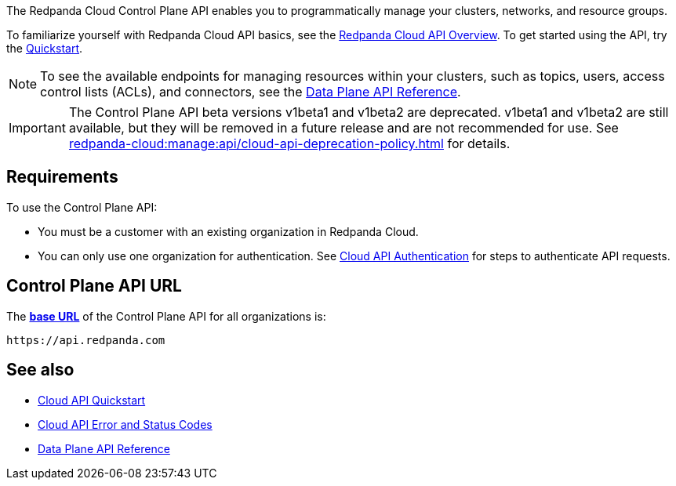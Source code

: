 :page-layout: api-partial

The Redpanda Cloud Control Plane API enables you to programmatically manage your clusters, networks, and resource groups. 

To familiarize yourself with Redpanda Cloud API basics, see the xref:redpanda-cloud:manage:api/cloud-api-overview.adoc[Redpanda Cloud API Overview]. To get started using the API, try the xref:redpanda-cloud:manage:api/cloud-api-quickstart.adoc[Quickstart].

NOTE: To see the available endpoints for managing resources within your clusters, such as topics, users, access control lists (ACLs), and connectors, see the link:https://docs.redpanda.com/api/cloud-dataplane-api.html[Data Plane API Reference].

IMPORTANT: The Control Plane API beta versions v1beta1 and v1beta2 are deprecated. v1beta1 and v1beta2 are still available, but they will be removed in a future release and are not recommended for use. See xref:redpanda-cloud:manage:api/cloud-api-deprecation-policy.adoc[] for details.

== Requirements

To use the Control Plane API:

* You must be a customer with an existing organization in Redpanda Cloud.
* You can only use one organization for authentication. See xref:redpanda-cloud:manage:api/cloud-api-authentication.adoc[Cloud API Authentication] for steps to authenticate API requests.

== Control Plane API URL

The xref:redpanda-cloud:manage:api/cloud-api-overview.adoc#control-plane-api-url[*base URL*] of the Control Plane API for all organizations is:

```
https://api.redpanda.com
```

== See also

* xref:redpanda-cloud:manage:api/cloud-api-quickstart.adoc[Cloud API Quickstart]
* xref:redpanda-cloud:manage:api/cloud-api-errors.adoc[Cloud API Error and Status Codes]
* link:https://docs.redpanda.com/api/cloud-dataplane-api.html[Data Plane API Reference]


